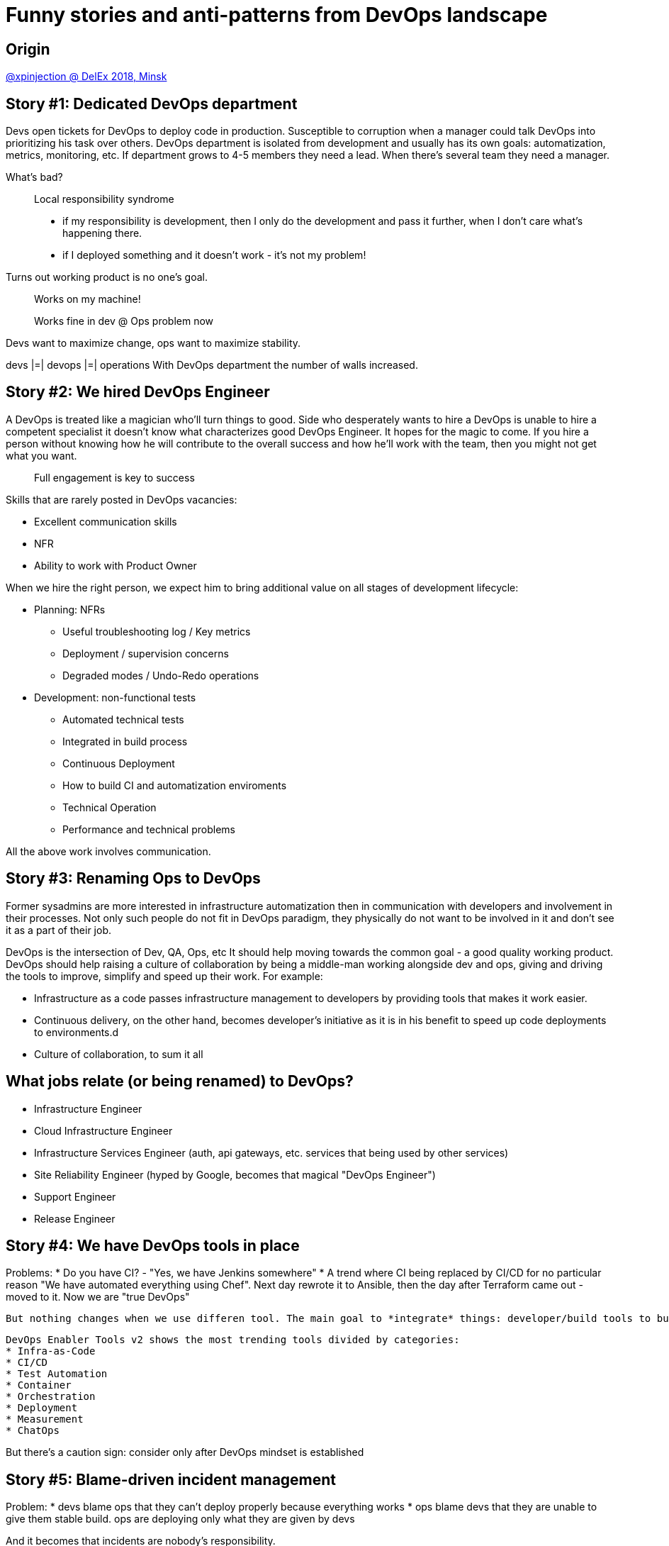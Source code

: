 = Funny stories and anti-patterns from DevOps landscape

== Origin
https://www.youtube.com/watch?v=ZjAvj52BDiI[@xpinjection @ DelEx 2018, Minsk]

== Story #1: Dedicated DevOps department
Devs open tickets for DevOps to deploy code in production.
Susceptible to corruption when a manager could talk DevOps into prioritizing his task over others.
DevOps department is isolated from development and usually has its own goals: automatization, metrics, monitoring, etc.
If department grows to 4-5 members they need a lead. When there's several team they need a manager.

What's bad?::
Local responsibility syndrome
  - if my responsibility is development, then I only do the development and pass it further, when I don't care what's happening there.
  - if I deployed something and it doesn't work - it's not my problem!

Turns out working product is no one's goal.
[quote]
Works on my machine!

[quote]
Works fine in dev @ Ops problem now

Devs want to maximize change, ops want to maximize stability.

devs |=| devops |=| operations
With DevOps department the number of walls increased.

== Story #2: We hired DevOps Engineer
A DevOps is treated like a magician who'll turn things to good.
Side who desperately wants to hire a DevOps is unable to hire a competent specialist it doesn't know what characterizes good DevOps Engineer. It hopes for the magic to come.
If you hire a person without knowing how he will contribute to the overall success and how he'll work with the team, then you might not get what you want.
[quote]
Full engagement is key to success

Skills that are rarely posted in DevOps vacancies:

* Excellent communication skills
* NFR
* Ability to work with Product Owner

When we hire the right person, we expect him to bring additional value on all stages of development lifecycle:

* Planning: NFRs
  - Useful troubleshooting log / Key metrics
  - Deployment / supervision concerns
  - Degraded modes / Undo-Redo operations
* Development: non-functional tests
  - Automated technical tests
  - Integrated in build process
  - Continuous Deployment
  - How to build CI and automatization enviroments
- Technical Operation
  - Performance and technical problems

All the above work involves communication.

== Story #3: Renaming Ops to DevOps
Former sysadmins are more interested in infrastructure automatization then in communication with developers and involvement in their processes.
Not only such people do not fit in DevOps paradigm, they physically do not want to be involved in it and don't see it as a part of their job.

DevOps is the intersection of Dev, QA, Ops, etc It should help moving towards the common goal - a good quality working product.
DevOps should help raising a culture of collaboration by being a middle-man working alongside dev and ops, giving and driving the tools to improve, simplify and speed up their work. For example:

- Infrastructure as a code passes infrastructure management to developers by providing tools that makes it work easier.
- Continuous delivery, on the other hand, becomes developer's initiative as it is in his benefit to speed up code deployments to environments.d
- Culture of collaboration, to sum it all

== What jobs relate (or being renamed) to DevOps?

* Infrastructure Engineer
* Cloud Infrastructure Engineer
* Infrastructure Services Engineer (auth, api gateways, etc. services that being used by other services)
* Site Reliability Engineer (hyped by Google, becomes that magical "DevOps Engineer")
* Support Engineer
* Release Engineer

== Story #4: We have DevOps tools in place
Problems:
* Do you have CI? - "Yes, we have Jenkins somewhere"
* A trend where CI being replaced by CI/CD for no particular reason
 "We have automated everything using Chef". Next day rewrote it to Ansible, then the day after Terraform came out - moved to it. Now we are "true DevOps"

 But nothing changes when we use differen tool. The main goal to *integrate* things: developer/build tools to build CI pipeline and Ops/deploy tools to add CD part

 DevOps Enabler Tools v2 shows the most trending tools divided by categories:
 * Infra-as-Code
 * CI/CD
 * Test Automation
 * Container
 * Orchestration
 * Deployment
 * Measurement
 * ChatOps

But there's a caution sign: consider only after DevOps mindset is established


== Story #5: Blame-driven incident management
Problem:
* devs blame ops that they can't deploy properly because everything works
* ops blame devs that they are unable to give them stable build. ops are deploying only what they are given by devs

And it becomes that incidents are nobody's responsibility.

Have you tried setting up a repository or a knowledge base to accumulate incident reports and solution?::
Ain't nobody got time for this! We are busy resolving incidents.

The irony is that Incident Management Lifecycle is one of the most stable and documented processes/workflows. Use it. Really.

== Story #6: End-to-end developer
Fisrt problem:
* "No Ops" trend: "there's video for that", "instruction for this", etc.

Yes, it may work on a small project with a small team.
But there could be no slack to improve the process (or to even learn how to improve). And tools and practices become obsolete very fast nowadays. That's why a project most likely will benefit from dedicated "DevOps-guy", who's responsibility is to improve and speed up development-deployment cycles.
And to scale it to a bigger team, bigger project requires people to know much more about frontend, backend and infra than it used to be 10 years ago where you were ok with JQuery (and a couple of libs) + Java EE (plus some Spring)

Second problem:
* Threshold for dev-newbies is at the all-time low and, at the same time, we see much more less experienced, good quality software engineers who understand what's going on "under the hood"

If a persong is not that good with code, then it is not a surprise that they will be not so good with infrastructure (if it's left for themselves)

== Story #7: Diversity, diversity everywhere
"Effective DevOps" by O'Reilly is all about diversity, but not DevOps.

== Summary
* Change and grow DevOps culture, not job titles
* Share responsibility and accountability for success
* Work as a team at all stages of development lifecycle
* Prefer specialization for complex activities (T-shape)
* Use right tools to maximize automation level
* Establish reliable incident management workflow
* Think about diversity, but not on the first place

Success is always in team work.

== What to read
* DevOps Handbook
* Site Reliability Engineering
* Release It! 2.0
* The Phoenix Project
* Continuous Delivery
* Lean Software Development: An Agile Toolkit
